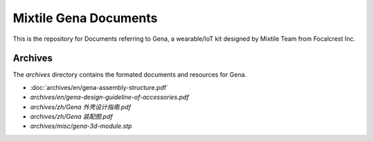 ==================================================
Mixtile Gena Documents
==================================================

.. image:: ./_static/pic/gena-show-with-phone.png
  :width: 60%
  :align: center

This is the repository for Documents referring to Gena, a wearable/IoT kit designed by Mixtile Team from Focalcrest Inc.

Archives
==================================================

The *archives* directory contains the formated documents and resources for Gena.

* :doc:`archives/en/gena-assembly-structure.pdf`
* *archives/en/gena-design-guideline-of-accessories.pdf*
* *archives/zh/Gena 外壳设计指南.pdf*
* *archives/zh/Gena 装配图.pdf*
* *archives/misc/gena-3d-module.stp*

